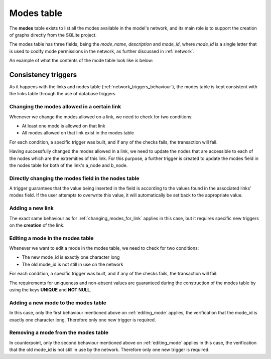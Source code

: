 .. _tables_modes:


Modes table
===========

The **modes** table exists to list all the modes available in the model's network,
and its main role is to support the creation of graphs directly from the SQLite
project.

The modes table has three fields, being the *mode_name*, *description* and
*mode_id*, where *mode_id* is a single letter that is used to codify mode
permissions in the network, as further discussed in :ref:`network`.

An example of what the contents of the mode table look like is below:

.. image:: ../images/modes_table.png
    :width: 750
    :align: center
    :alt: Link examples

Consistency triggers
--------------------
As it happens with the links and nodes table (:ref:`network_triggers_behaviour`),
the modes table is kept consistent with the links table through the use of
database triggers

.. _changing_modes_for_link:

Changing the modes allowed in a certain link
^^^^^^^^^^^^^^^^^^^^^^^^^^^^^^^^^^^^^^^^^^^^

Whenever we change the modes allowed on a link, we need to check for two
conditions:

* At least one mode is allowed on that link
* All modes allowed on that link exist in the modes table

For each condition, a specific trigger was built, and if any of the checks
fails, the transaction will fail.

Having successfully changed the modes allowed in a link, we need to
update the nodes that are accessible to each of the nodes which are the
extremities of this link. For this purpose, a further trigger is created
to update the modes field in the nodes table for both of the link's a_node and
b_node.

Directly changing the modes field in the nodes table
^^^^^^^^^^^^^^^^^^^^^^^^^^^^^^^^^^^^^^^^^^^^^^^^^^^^

A trigger guarantees that the value being inserted in the field is according to
the values found in the associated links' modes field. If the user attempts to
overwrite this value, it will automatically be set back to the appropriate value.

.. _adding_new_link:

Adding a new link
^^^^^^^^^^^^^^^^^
The exact same behaviour as for :ref:`changing_modes_for_link` applies in this
case, but it requires specific new triggers on the **creation** of the link.

.. _editing_mode:

Editing a mode in the modes table
^^^^^^^^^^^^^^^^^^^^^^^^^^^^^^^^^
Whenever we want to edit a mode in the modes table, we need to check for two
conditions:

* The new mode_id is exactly one character long
* The old mode_id is not still in use on the network

For each condition, a specific trigger was built, and if any of the checks
fails, the transaction will fail.

The requirements for uniqueness and non-absent values are guaranteed during the
construction of the modes table by using the keys **UNIQUE** and **NOT NULL**.


.. _adding_new_mode:

Adding a new mode to the modes table
^^^^^^^^^^^^^^^^^^^^^^^^^^^^^^^^^^^^
In this case, only the first behaviour mentioned above on
:ref:`editing_mode` applies, the verification that the mode_id is
exactly one character long. Therefore only one new trigger is required.

.. _deleting_a_mode:

Removing a mode from the modes table
^^^^^^^^^^^^^^^^^^^^^^^^^^^^^^^^^^^^

In counterpoint, only the second behaviour mentioned above on
:ref:`editing_mode` applies in this case, the verification that the old
mode_id is not still in use by the network. Therefore only one new trigger is
required.